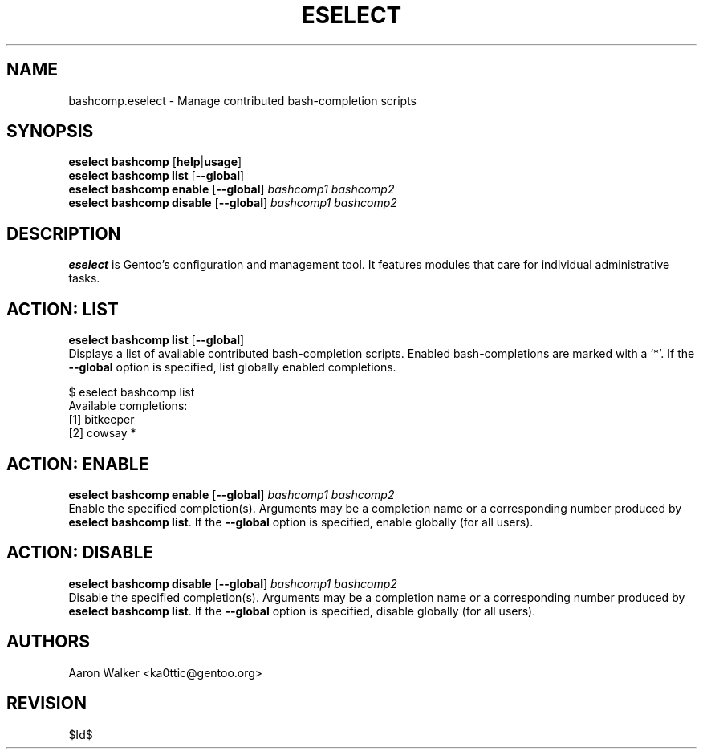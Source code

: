 .TH "ESELECT" "5" "June 2005" "Gentoo Linux" "eselect"
.SH "NAME"
bashcomp\.eselect \- Manage contributed bash-completion scripts
.SH "SYNOPSIS"
\fBeselect bashcomp\fR [\fBhelp\fR|\fBusage\fR]
.br 
\fBeselect bashcomp\fR \fBlist\fR [\fB\-\-global\fR]
.br 
\fBeselect bashcomp\fR \fBenable\fR [\fB\-\-global\fR] \fIbashcomp1 bashcomp2\fR
.br 
\fBeselect bashcomp\fR \fBdisable\fR [\fB\-\-global\fR] \fIbashcomp1 bashcomp2\fR

.SH "DESCRIPTION"
\fBeselect\fR is Gentoo's configuration and management tool. It features
modules that care for individual administrative tasks.
.SH "ACTION: LIST"
\fBeselect bashcomp list\fR [\fB\-\-global\fR]
.br 
Displays a list of available contributed bash-completion scripts.  Enabled
bash-completions are marked with a '*'.  If the \fB\-\-global\fR option is
specified, list globally enabled completions.

$ eselect bashcomp list
.br 
Available completions:
  [1]  bitkeeper
  [2]  cowsay *
.SH "ACTION: ENABLE"
\fBeselect bashcomp enable\fR [\fB\-\-global\fR] \fIbashcomp1 bashcomp2\fR
.br 
.br
Enable the specified completion(s).  Arguments may be a completion name or
a corresponding number produced by \fBeselect bashcomp list\fR.  If the \fB\-\-global\fR
option is specified, enable globally (for all users).
.SH "ACTION: DISABLE"
\fBeselect bashcomp disable\fR [\fB\-\-global\fR] \fIbashcomp1 bashcomp2\fR
.br
Disable the specified completion(s). Arguments may be a completion name or
a corresponding number produced by \fBeselect bashcomp list\fR.  If the \fB\-\-global\fR
option is specified, disable globally (for all users).
.SH "AUTHORS"
Aaron Walker  <ka0ttic@gentoo.org>
.SH "REVISION"
$Id$
